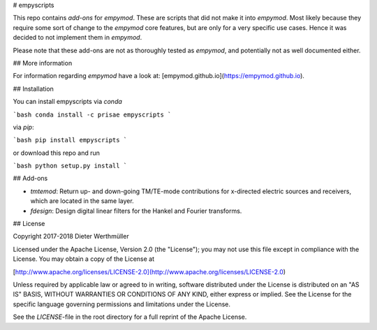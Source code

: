 # empyscripts

This repo contains *add-ons* for `empymod`. These are scripts that did not make
it into `empymod`. Most likely because they require some sort of change to the
`empymod` core features, but are only for a very specific use cases. Hence it
was decided to not implement them in `empymod`.

Please note that these add-ons are not as thoroughly tested as `empymod`, and
potentially not as well documented either.


## More information

For information regarding `empymod` have a look at:
[empymod.github.io](https://empymod.github.io).


## Installation

You can install empyscripts via `conda`

```bash
conda install -c prisae empyscripts
```

via `pip`:

```bash
pip install empyscripts
```

or download this repo and run

```bash
python setup.py install
```


## Add-ons

- `tmtemod`: Return up- and down-going TM/TE-mode contributions for x-directed
  electric sources and receivers, which are located in the same layer.
- `fdesign`: Design digital linear filters for the Hankel and Fourier
  transforms.


## License

Copyright 2017-2018 Dieter Werthmüller

Licensed under the Apache License, Version 2.0 (the "License"); you may not use
this file except in compliance with the License.  You may obtain a copy of the
License at

[http://www.apache.org/licenses/LICENSE-2.0](http://www.apache.org/licenses/LICENSE-2.0)

Unless required by applicable law or agreed to in writing, software distributed
under the License is distributed on an "AS IS" BASIS, WITHOUT WARRANTIES OR
CONDITIONS OF ANY KIND, either express or implied.  See the License for the
specific language governing permissions and limitations under the License.

See the *LICENSE*-file in the root directory for a full reprint of the Apache
License.



